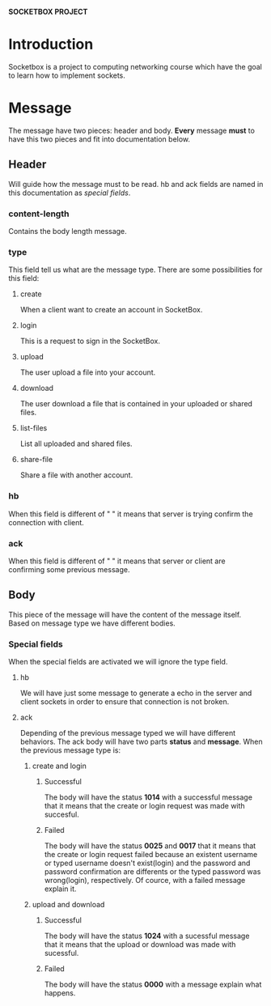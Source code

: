 *SOCKETBOX PROJECT*

* Introduction
  Socketbox is a project to computing networking course which have the goal to
  learn how to implement sockets.

  
* Message
  The message have two pieces: header and body. *Every* message *must* to have
  this two pieces and fit into documentation below.
** Header
   Will guide how the message must to be read. hb and ack fields are named
   in this documentation as /special fields/.
*** content-length
   Contains the body length message.
*** type
   This field tell us what are the message type. There are some possibilities
   for this field:
**** create
    When a client want to create an account in SocketBox.
**** login
    This is a request to sign in the SocketBox. 
**** upload
    The user upload a file into your account. 
**** download
    The user download a file that is contained in your uploaded or shared files.
**** list-files
    List all uploaded and shared files. 
**** share-file
    Share a file with another account. 
*** hb
   When this field is different of " " it means that server is trying confirm
   the connection with client.
*** ack
   When this field is different of " " it means that server or client are
   confirming some previous message.

** Body
  This piece of the message will have the content of the message itself. Based
  on message type we have different bodies.
*** Special fields
    When the special fields are activated we will ignore the type field.
**** hb
     We will have just some message to generate a echo in the server and client
     sockets in order to ensure that connection is not broken. 
**** ack
     Depending of the previous message typed we will have different behaviors.
     The ack body will have two parts *status* and *message*.
     When the previous message type is:
***** create and login
****** Successful
      The body will have the status *1014* with a successful message that it
      means that the create or login request was made with succesful. 
****** Failed
       The body will have the status *0025* and *0017* that it means that the
       create or login request failed because an existent username or typed username
       doesn't exist(login) and the password and password confirmation are
       differents or the typed password was wrong(login), respectively. Of
       cource, with a failed message explain it.
***** upload and download
****** Successful
       The body will have the status *1024* with a sucessful message that it
       means that the upload or download was made with sucessful.
****** Failed
       The body will have the status *0000* with a message explain what happens.

  
